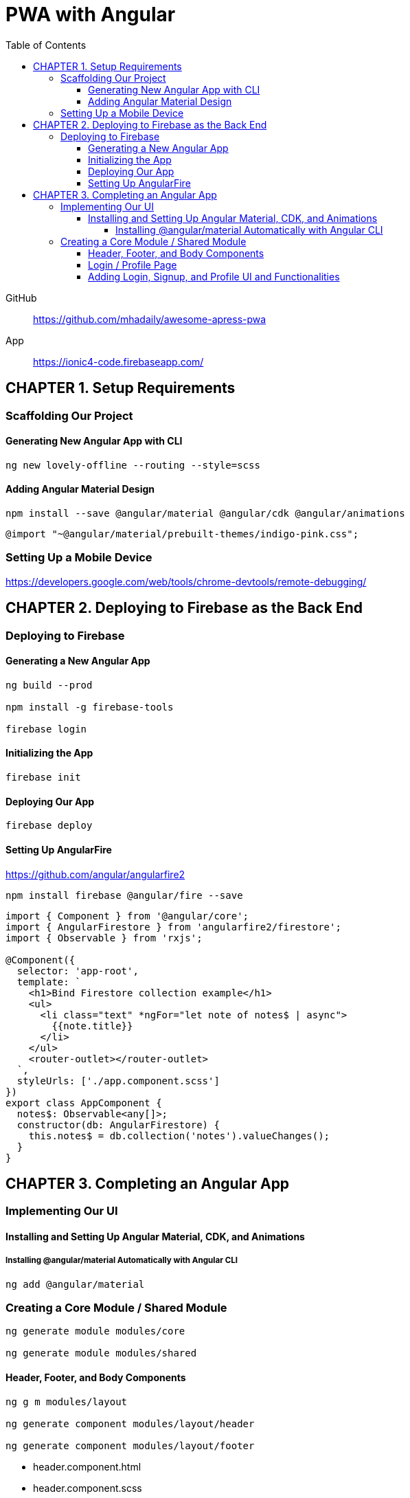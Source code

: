 = PWA with Angular
:toc: right
:toclevels: 6
:icons: font
:source-highlighter: pygments
:pygments-style: xcode

====
GitHub::
https://github.com/mhadaily/awesome-apress-pwa

App::
https://ionic4-code.firebaseapp.com/
====

== CHAPTER 1. Setup Requirements

=== Scaffolding Our Project

==== Generating New Angular App with CLI

```
ng new lovely-offline --routing --style=scss
```

==== Adding Angular Material Design

```
npm install --save @angular/material @angular/cdk @angular/animations
```

```
@import "~@angular/material/prebuilt-themes/indigo-pink.css";
```

=== Setting Up a Mobile Device

https://developers.google.com/web/tools/chrome-devtools/remote-debugging/


== CHAPTER 2. Deploying to Firebase as the Back End

=== Deploying to Firebase

==== Generating a New Angular App

```
ng build --prod

npm install -g firebase-tools

firebase login
```

==== Initializing the App

```
firebase init
```

==== Deploying Our App

```
firebase deploy
```

==== Setting Up AngularFire

https://github.com/angular/angularfire2

```
npm install firebase @angular/fire --save
```

```ts
import { Component } from '@angular/core';
import { AngularFirestore } from 'angularfire2/firestore';
import { Observable } from 'rxjs';

@Component({
  selector: 'app-root',
  template: `
    <h1>Bind Firestore collection example</h1>
    <ul>
      <li class="text" *ngFor="let note of notes$ | async">
        {{note.title}}
      </li>
    </ul>
    <router-outlet></router-outlet>
  `,
  styleUrls: ['./app.component.scss']
})
export class AppComponent {
  notes$: Observable<any[]>;
  constructor(db: AngularFirestore) {
    this.notes$ = db.collection('notes').valueChanges();
  }
}
```

== CHAPTER 3. Completing an Angular App

=== Implementing Our UI

==== Installing and Setting Up Angular Material, CDK, and Animations

===== Installing @angular/material Automatically with Angular CLI

```
ng add @angular/material
```

=== Creating a Core Module / Shared Module

```
ng generate module modules/core

ng generate module modules/shared
```

==== Header, Footer, and Body Components

```
ng g m modules/layout

ng generate component modules/layout/header

ng generate component modules/layout/footer
```

- header.component.html
- header.component.scss
- header.component.ts
- footer.component.html
- footer.component.scss
- footer.component.ts
- style.scss

.src/app/app.component.ts
```ts
import { Component } from '@angular/core';

@Component({
  selector: 'app-root',
  template: `
  <div class="appress-pwa-note">
    <app-header></app-header>
    <div class="main"> 
      <router-outlet></router-outlet>
    </div>
    <app-footer></app-footer>
  </div>
  `,
})
export class AppComponent { }
```

==== Login / Profile Page

```
ng generate module modules/user --routing

ng generate component modules/user/userContainer --flat
```

- UserModuleRouting
- AppModuleRouting

==== Adding Login, Signup, and Profile UI and Functionalities

```
ng generate service modules/core/firebaseAuth
```

- src/app/modules/core/firebase-auth.service.ts
